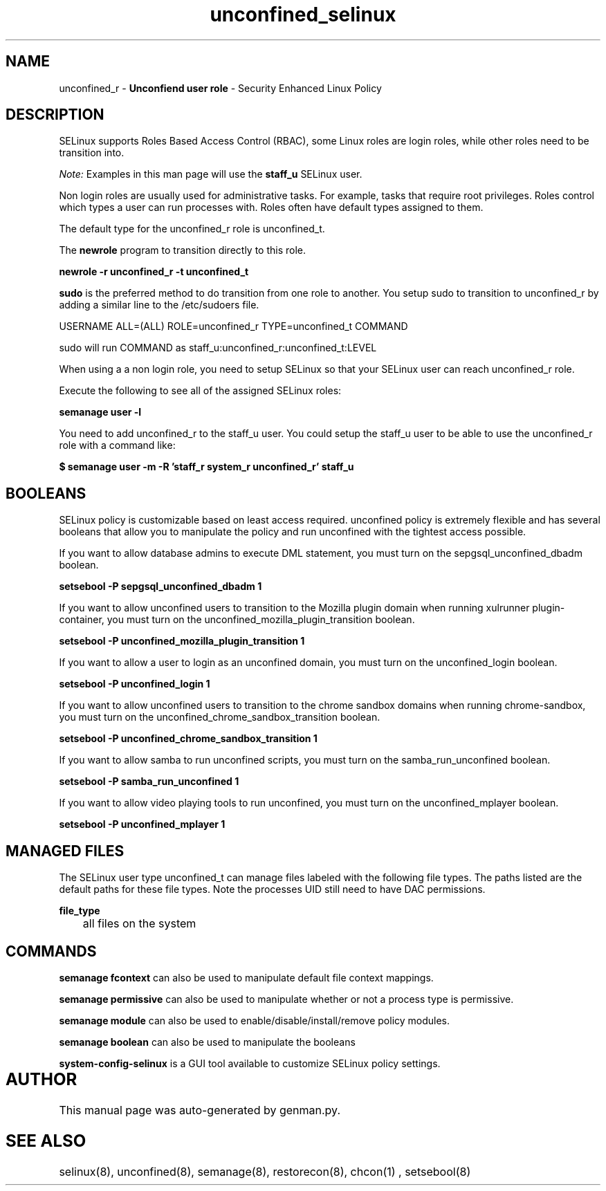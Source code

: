 .TH  "unconfined_selinux"  "8"  "unconfined" "mgrepl@redhat.com" "unconfined SELinux Policy documentation"
.SH "NAME"
unconfined_r \- \fBUnconfiend user role\fP - Security Enhanced Linux Policy 

.SH DESCRIPTION

SELinux supports Roles Based Access Control (RBAC), some Linux roles are login roles, while other roles need to be transition into. 

.I Note: 
Examples in this man page will use the 
.B staff_u 
SELinux user.

Non login roles are usually used for administrative tasks. For example, tasks that require root privileges.  Roles control which types a user can run processes with. Roles often have default types assigned to them. 

The default type for the unconfined_r role is unconfined_t.

The 
.B newrole 
program to transition directly to this role.

.B newrole -r unconfined_r -t unconfined_t

.B sudo 
is the preferred method to do transition from one role to another.  You setup sudo to transition to unconfined_r by adding a similar line to the /etc/sudoers file.

USERNAME ALL=(ALL) ROLE=unconfined_r TYPE=unconfined_t COMMAND

.br
sudo will run COMMAND as staff_u:unconfined_r:unconfined_t:LEVEL

When using a a non login role, you need to setup SELinux so that your SELinux user can reach unconfined_r role.

Execute the following to see all of the assigned SELinux roles:

.B semanage user -l

You need to add unconfined_r to the staff_u user.  You could setup the staff_u user to be able to use the unconfined_r role with a command like:

.B $ semanage user -m -R 'staff_r system_r unconfined_r' staff_u 


.SH BOOLEANS
SELinux policy is customizable based on least access required.  unconfined policy is extremely flexible and has several booleans that allow you to manipulate the policy and run unconfined with the tightest access possible.


.PP
If you want to allow database admins to execute DML statement, you must turn on the sepgsql_unconfined_dbadm boolean.

.EX
.B setsebool -P sepgsql_unconfined_dbadm 1
.EE

.PP
If you want to allow unconfined users to transition to the Mozilla plugin domain when running xulrunner plugin-container, you must turn on the unconfined_mozilla_plugin_transition boolean.

.EX
.B setsebool -P unconfined_mozilla_plugin_transition 1
.EE

.PP
If you want to allow a user to login as an unconfined domain, you must turn on the unconfined_login boolean.

.EX
.B setsebool -P unconfined_login 1
.EE

.PP
If you want to allow unconfined users to transition to the chrome sandbox domains when running chrome-sandbox, you must turn on the unconfined_chrome_sandbox_transition boolean.

.EX
.B setsebool -P unconfined_chrome_sandbox_transition 1
.EE

.PP
If you want to allow samba to run unconfined scripts, you must turn on the samba_run_unconfined boolean.

.EX
.B setsebool -P samba_run_unconfined 1
.EE

.PP
If you want to allow video playing tools to run unconfined, you must turn on the unconfined_mplayer boolean.

.EX
.B setsebool -P unconfined_mplayer 1
.EE

.SH "MANAGED FILES"

The SELinux user type unconfined_t can manage files labeled with the following file types.  The paths listed are the default paths for these file types.  Note the processes UID still need to have DAC permissions.

.br
.B file_type

	all files on the system
.br

.SH "COMMANDS"
.B semanage fcontext
can also be used to manipulate default file context mappings.
.PP
.B semanage permissive
can also be used to manipulate whether or not a process type is permissive.
.PP
.B semanage module
can also be used to enable/disable/install/remove policy modules.

.B semanage boolean
can also be used to manipulate the booleans

.PP
.B system-config-selinux 
is a GUI tool available to customize SELinux policy settings.

.SH AUTHOR	
This manual page was auto-generated by genman.py.

.SH "SEE ALSO"
selinux(8), unconfined(8), semanage(8), restorecon(8), chcon(1)
, setsebool(8)